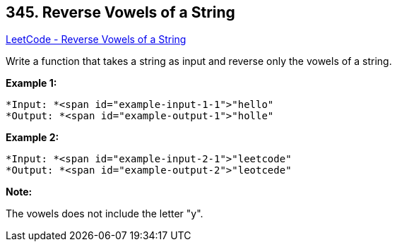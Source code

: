== 345. Reverse Vowels of a String

https://leetcode.com/problems/reverse-vowels-of-a-string/[LeetCode - Reverse Vowels of a String]

Write a function that takes a string as input and reverse only the vowels of a string.

*Example 1:*

[subs="verbatim,quotes"]
----
*Input: *<span id="example-input-1-1">"hello"
*Output: *<span id="example-output-1">"holle"
----


*Example 2:*

[subs="verbatim,quotes"]
----
*Input: *<span id="example-input-2-1">"leetcode"
*Output: *<span id="example-output-2">"leotcede"
----


*Note:*


The vowels does not include the letter "y".

 

